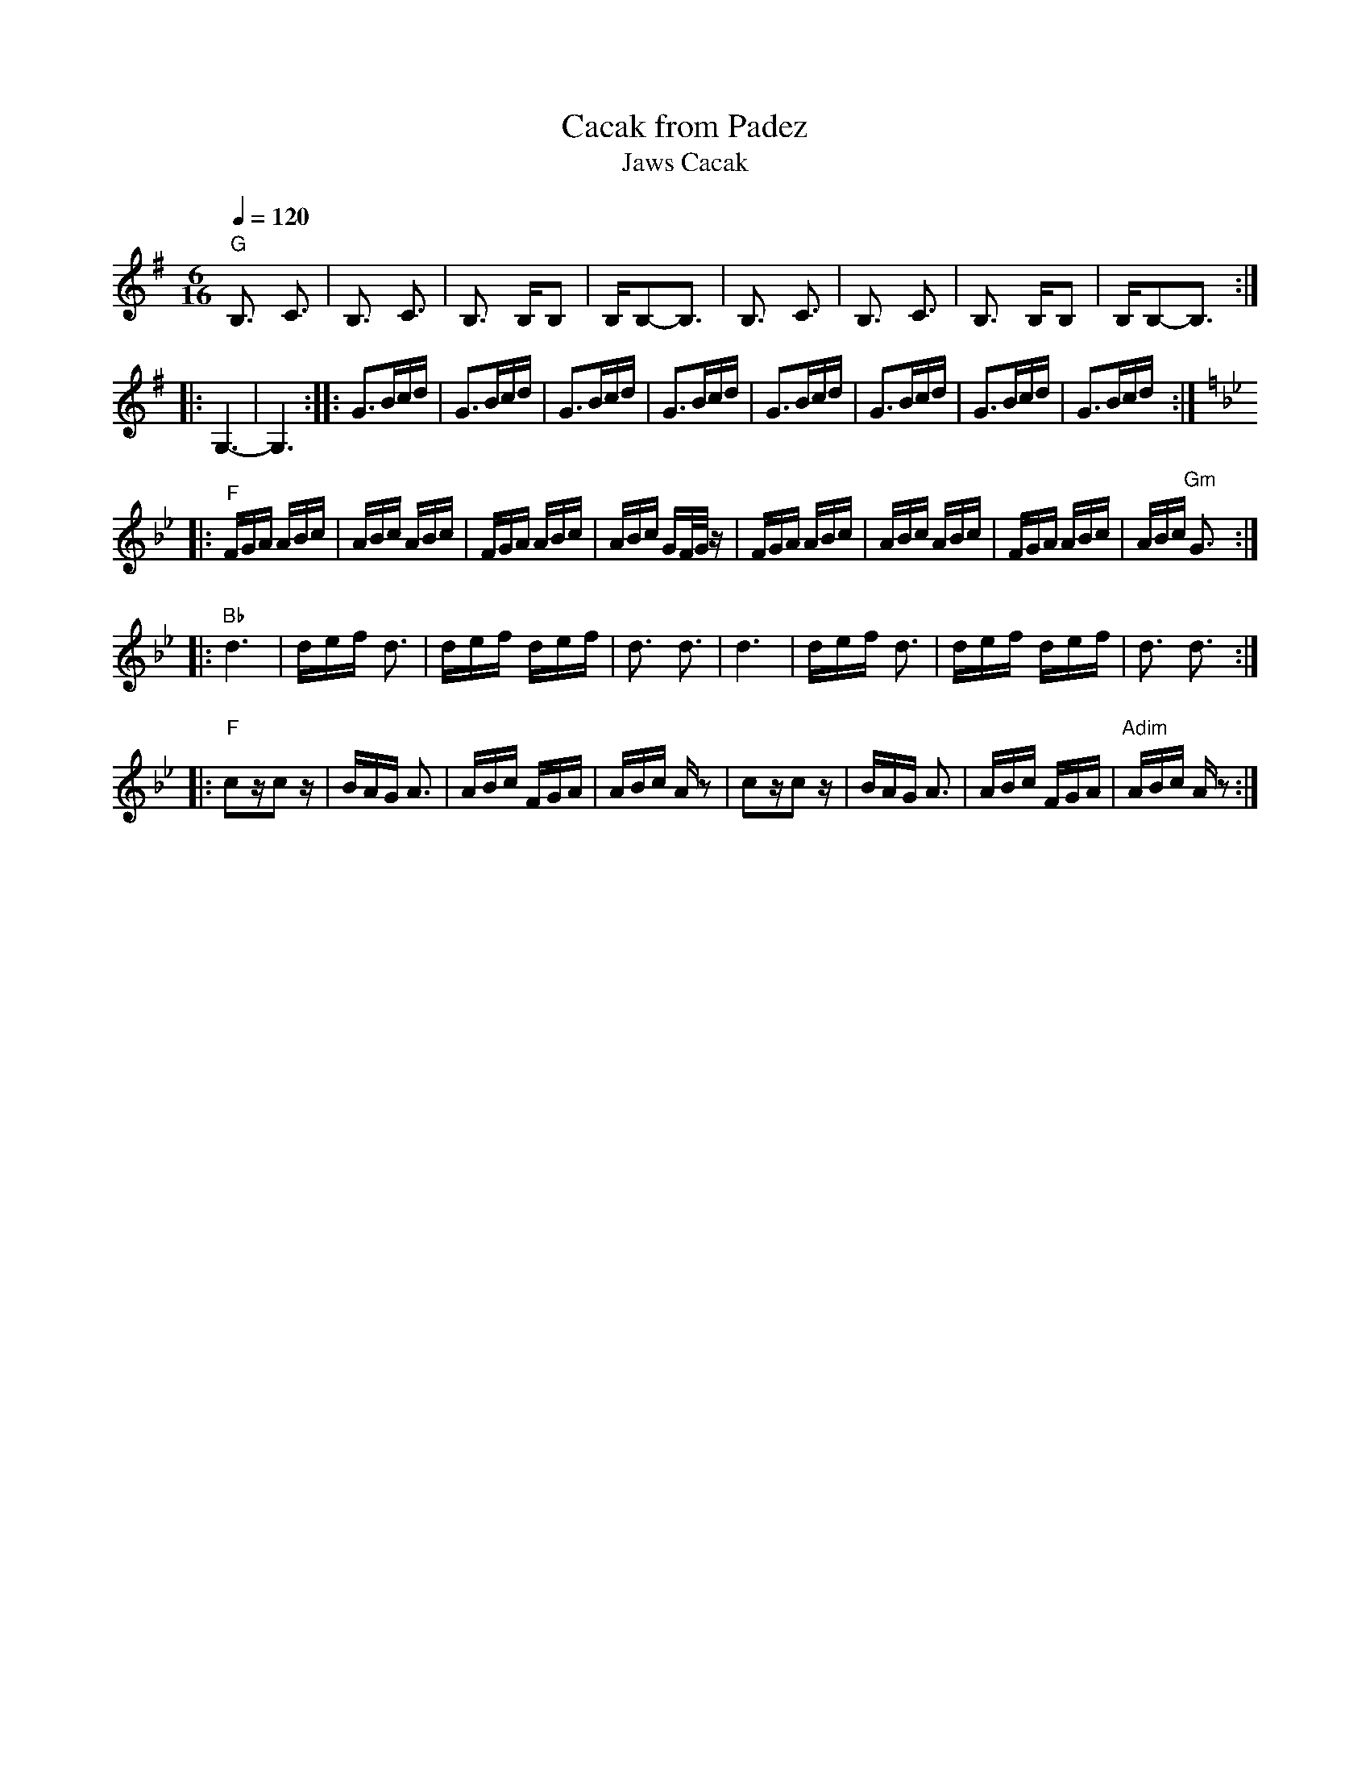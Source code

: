 X:1025
T: Cacak from Padez
T: Jaws Cacak
F: http://www.youtube.com/watch?v=-zRpzqh5cbM
M: 6/16
L: 1/16
K: G
Q: 1/4=120
%%MIDI program 57 % Trombone
%%MIDI gchord fzzfzz
"G"B,3 C3|B,3 C3|B,3 B,B,2|B,B,2-B,3|\
B,3 C3|B,3 C3|B,3 B,B,2|B,B,2-B,3::
G,6-|G,6::\
G3,Bcd|G3,Bcd|G3,Bcd|G3,Bcd|\
G3,Bcd|G3,Bcd|G3,Bcd|G3,Bcd::
K:Gm
"F"FGA ABc|ABc ABc|FGA ABc|ABc GF/G/z |\
FGA ABc|ABc ABc|FGA ABc|ABc "Gm"G3 ::
"Bb"d6|def d3|def def|d3 d3|\
d6|def d3|def def|d3 d3::
"F"c2zc2z|BAG A3|ABc FGA|ABc Az2|\
c2zc2z|BAG A3|ABc FGA|"Adim"ABc Az2:|
